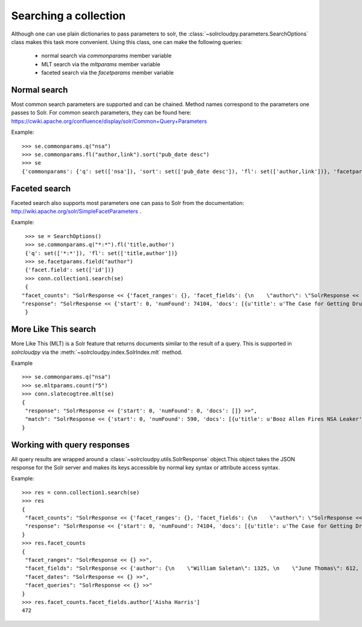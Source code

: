 Searching a collection
=======================

Although one can use plain dictionaries to pass parameters to solr,
the :class:`~solrcloudpy.parameters.SearchOptions` class
makes this task more convenient. Using this class, one can make the
following queries:

     - normal search via `commonparams`  member variable
     - MLT search via the `mltparams` member variable
     - faceted search via the `facetparams` member variable


Normal search
---------------

Most common search parameters are supported and can be chained. Method
names correspond to the parameters one passes to Solr. For common
search parameters, they can be found here: https://cwiki.apache.org/confluence/display/solr/Common+Query+Parameters

Example:

::

   >>> se.commonparams.q("nsa")
   >>> se.commonparams.fl("author,link").sort("pub_date desc")
   >>> se
   {'commonparams': {'q': set(['nsa']), 'sort': set(['pub_date desc']), 'fl': set(['author,link'])}, 'facetparams': {},'mltparams': {}}


Faceted search
---------------

Faceted search also supports most parameters one can pass to Solr from
the documentation: http://wiki.apache.org/solr/SimpleFacetParameters .

Example:

::

     >>> se = SearchOptions()
     >>> se.commonparams.q("*:*").fl('title,author')       
     {'q': set(['*:*']), 'fl': set(['title,author'])}
     >>> se.facetparams.field("author")
     {'facet.field': set(['id'])}
     >>> conn.collection1.search(se)
     {   
    "facet_counts": "SolrResponse << {'facet_ranges': {}, 'facet_fields': {\n    \"author\": \"SolrResponse << {'William Saletan': 1325, 'Jun ...  >>",
    "response": "SolrResponse << {'start': 0, 'numFound': 74104, 'docs': [{u'title': u'The Case for Getting Drunk at Work', u'author' ...  >>"
     }

More Like This search
------------------------

More Like This (MLT) is a Solr feature that returns documents similar
to the result of a query. This is supported in `solrcloudpy` via the
:meth:`~solrcloudpy.index.SolrIndex.mlt` method.

Example

::

   >>> se.commonparams.q("nsa")
   >>> se.mltparams.count("5")
   >>> conn.slatecogtree.mlt(se)
   {   
    "response": "SolrResponse << {'start': 0, 'numFound': 0, 'docs': []} >>",
    "match": "SolrResponse << {'start': 0, 'numFound': 590, 'docs': [{u'title': u'Booz Allen Fires NSA Leaker', u'section': u'brie...  >>"
   }

Working with query responses
-----------------------------

All query results are wrapped around a
:class:`~solrcloudpy.utils.SolrResponse` object.This object takes the
JSON response for the Solr server and makes its keys accessible  by
normal key syntax or attribute access  syntax. 

Example:

::

   >>> res = conn.collection1.search(se)
   >>> res
   {   
    "facet_counts": "SolrResponse << {'facet_ranges': {}, 'facet_fields': {\n    \"author\": \"SolrResponse << {'William Saletan': 1325, 'Jun ...  >>",
    "response": "SolrResponse << {'start': 0, 'numFound': 74104, 'docs': [{u'title': u'The Case for Getting Drunk at Work', u'author' ...  >>"
   }
   >>> res.facet_counts
   {   
    "facet_ranges": "SolrResponse << {} >>",
    "facet_fields": "SolrResponse << {'author': {\n    \"William Saletan\": 1325, \n    \"June Thomas\": 612, \n   \"Mike  Steinberger\": 103, \n   ...  >>",
    "facet_dates": "SolrResponse << {} >>",
    "facet_queries": "SolrResponse << {} >>"
   }
   >>> res.facet_counts.facet_fields.author['Aisha Harris']
   472


